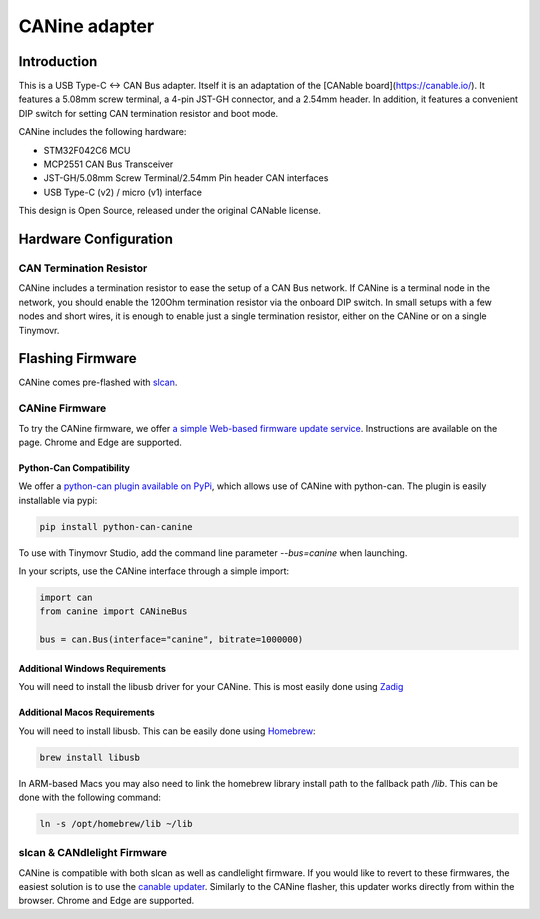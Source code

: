**********************
CANine adapter
**********************

Introduction
############

This is a USB Type-C <-> CAN Bus adapter. Itself it is an adaptation of the [CANable board](https://canable.io/). It features a 5.08mm screw terminal, a 4-pin JST-GH connector, and a 2.54mm header. In addition, it features a convenient DIP switch for setting CAN termination resistor and boot mode.

CANine includes the following hardware:

* STM32F042C6 MCU
* MCP2551 CAN Bus Transceiver
* JST-GH/5.08mm Screw Terminal/2.54mm Pin header CAN interfaces
* USB Type-C (v2) / micro (v1) interface

This design is Open Source, released under the original CANable license.

Hardware Configuration
######################

.. figure:: canine_config.png
  :width: 800
  :align: center
  :alt: CANine hardware configuration diagram
  :figclass: align-center

CAN Termination Resistor
------------------------

CANine includes a termination resistor to ease the setup of a CAN Bus network. If CANine is a terminal node in the network, you should enable the 120Ohm termination resistor via the onboard DIP switch. In small setups with a few nodes and short wires, it is enough to enable just a single termination resistor, either on the CANine or on a single Tinymovr.

Flashing Firmware
#################

CANine comes pre-flashed with `slcan <https://python-can.readthedocs.io/en/master/interfaces/slcan.html>`_.

CANine Firmware
---------------

To try the CANine firmware, we offer `a simple Web-based firmware update service <https://tinymovr.github.io/CANine/>`_. Instructions are available on the page. Chrome and Edge are supported.

Python-Can Compatibility
************************

We offer a `python-can plugin available on PyPi <https://pypi.org/project/python-can-canine>`_, which allows use of CANine with python-can. The plugin is easily installable via pypi:

.. code-block:: console

    pip install python-can-canine


To use with Tinymovr Studio, add the command line parameter `--bus=canine` when launching.

In your scripts, use the CANine interface through a simple import:

.. code-block:: python

    import can
    from canine import CANineBus
    
    bus = can.Bus(interface="canine", bitrate=1000000)


Additional Windows Requirements
*******************************

You will need to install the libusb driver for your CANine. This is most easily done using `Zadig <https://zadig.akeo.ie>`_

Additional Macos Requirements
*****************************

You will need to install libusb. This can be easily done using `Homebrew <https://brew.sh>`_:

.. code-block:: console

    brew install libusb

In ARM-based Macs you may also need to link the homebrew library install path to the fallback path `/lib`. This can be done with the following command:

.. code-block:: console

    ln -s /opt/homebrew/lib ~/lib

slcan & CANdlelight Firmware
----------------------------

CANine is compatible with both slcan as well as candlelight firmware. If you would like to revert to these firmwares, the easiest solution is to use the `canable updater <https://canable.io/updater/>`_. Similarly to the CANine flasher, this updater works directly from within the browser. Chrome and Edge are supported.

